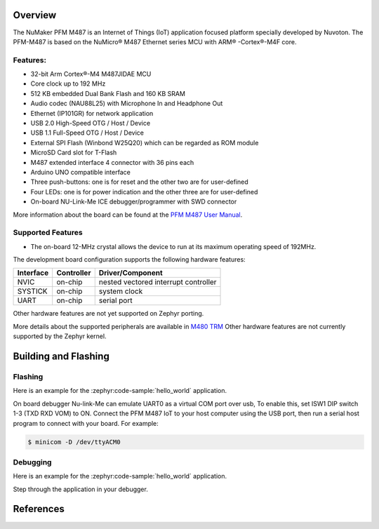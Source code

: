 .. zephyr:board:: numaker_pfm_m487

Overview
********

The NuMaker PFM M487 is an Internet of Things (IoT) application focused platform
specially developed by Nuvoton. The PFM-M487 is based on the NuMicro® M487
Ethernet series MCU with ARM® -Cortex®-M4F core.

Features:
=========
- 32-bit Arm Cortex®-M4 M487JIDAE MCU
- Core clock up to 192 MHz
- 512 KB embedded Dual Bank Flash and 160 KB SRAM
- Audio codec (NAU88L25) with Microphone In and Headphone Out
- Ethernet (IP101GR) for network application
- USB 2.0 High-Speed OTG / Host / Device
- USB 1.1 Full-Speed OTG / Host / Device
- External SPI Flash (Winbond W25Q20) which can be regarded as ROM module
- MicroSD Card slot for T-Flash
- M487 extended interface 4 connector with 36 pins each
- Arduino UNO compatible interface
- Three push-buttons: one is for reset and the other two are for user-defined
- Four LEDs: one is for power indication and the other three are for user-defined
- On-board NU-Link-Me ICE debugger/programmer with SWD connector

More information about the board can be found at the `PFM M487 User Manual`_.

Supported Features
==================

* The on-board 12-MHz crystal allows the device to run at its maximum operating speed of 192MHz.

The development board configuration supports the following hardware features:

+-----------+------------+-----------------------+
| Interface | Controller | Driver/Component      |
+===========+============+=======================+
| NVIC      | on-chip    | nested vectored       |
|           |            | interrupt controller  |
+-----------+------------+-----------------------+
| SYSTICK   | on-chip    | system clock          |
+-----------+------------+-----------------------+
| UART      | on-chip    | serial port           |
+-----------+------------+-----------------------+

Other hardware features are not yet supported on Zephyr porting.

More details about the supported peripherals are available in `M480 TRM`_
Other hardware features are not currently supported by the Zephyr kernel.

Building and Flashing
*********************
Flashing
========

Here is an example for the :zephyr:code-sample:`hello_world` application.

On board debugger Nu-link-Me can emulate UART0 as a virtual COM port over usb,
To enable this, set ISW1 DIP switch 1-3 (TXD RXD VOM) to ON.
Connect the PFM M487 IoT to your host computer using the USB port, then
run a serial host program to connect with your board. For example:

.. code-block:: console

   $ minicom -D /dev/ttyACM0

.. zephyr-app-commands::
   :zephyr-app: samples/hello_world
   :board: numaker_pfm_m487
   :goals: flash

Debugging
=========

Here is an example for the :zephyr:code-sample:`hello_world` application.

.. zephyr-app-commands::
   :zephyr-app: samples/hello_world
   :board: numaker_pfm_m487
   :goals: debug

Step through the application in your debugger.

References
**********

.. _PFM M487 User Manual:
   https://www.nuvoton.com/export/resource-files/UM_NuMaker-PFM-M487_User_Manual_EN_Rev1.01.pdf
.. _M480 TRM:
   https://www.nuvoton.com/export/resource-files/TRM_M480_Series_EN_Rev2.02.pdf
